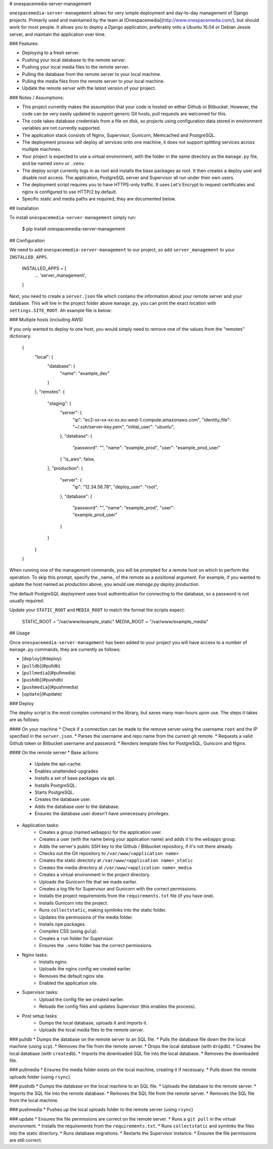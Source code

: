 # onespacemedia-server-management

``onespacemedia-server-management`` allows for very simple deployment and day-to-day management of Django projects.  Primarily used and maintained by the team at [Onespacemedia](http://www.onespacemedia.com/), but should work for most people.  It allows you to deploy a Django application, preferably onto a Ubuntu 16.04 or Debian Jessie server, and maintain the application over time.

### Features:

* Deploying to a fresh server.
* Pushing your local database to the remote server.
* Pushing your local media files to the remote server.
* Pulling the database from the remote server to your local machine.
* Pulling the media files from the remote server to your local machine.
* Update the remote server with the latest version of your project.

### Notes / Assumptions:

* This project currently makes the assumption that your code is hosted on either Github or Bitbucket.  However, the code can be very easily updated to support generic Git hosts, pull requests are welcomed for this.
* The code takes database credentials from a file on disk, so projects using configuration data stored in environment variables are not currently supported.
* The application stack consists of Nginx, Supervisor, Gunicorn, Memcached and PostgreSQL.
* The deployment process will deploy all services onto one machine, it does not support splitting services across multiple machines.
* Your project is expected to use a virtual environment, with the folder in the same directory as the ``manage.py`` file, and be named ``venv`` or ``.venv``.
* The deploy script currently logs in as root and installs the base packages as root. It then creates a deploy user and disable root access. The application, PostgreSQL server and Supervisor all run under their own users.
* The deployment script requires you to have HTTPS-only traffic.  It uses Let's Encrypt to request certificates and nginx is configured to use HTTP/2 by default.
* Specific static and media paths are required, they are documented below.

## Installation

To install ``onespacemedia-server-management`` simply run:

    $ pip install onespacemedia-server-management

## Configuration

We need to add ``onespacemedia-server-management`` to our project, so add ``server_management`` to your ``INSTALLED_APPS``.

    INSTALLED_APPS = [
        ...
        'server_management',
    ]

Next, you need to create a ``server.json`` file which contains the information about your remote server and your database. This will live in the project folder above ``manage.py``, you can print the exact location with ``settings.SITE_ROOT``. Ah example file is below:


### Multiple hosts (including AWS)

If you only wanted to deploy to one host, you would simply need to remove one of the values from the "remotes" dictionary.

    {
        "local": {
            "database": {
                "name": "example_dev"
            }
        },
        "remotes": {
            "staging": {
                "server": {
                    "ip": "ec2-xx-xx-xx-xx.eu-west-1.compute.amazonaws.com",
                    "identity_file": "~/.ssh/server-key.pem",
                    "initial_user": "ubuntu",
                },
                "database": {
                    "password": "",
                    "name": "example_prod",
                    "user": "example_prod_user"
                }
                "is_aws": false,
            },
            "production": {
                "server": {
                    "ip": "12.34.56.78",
                    "deploy_user": "root",
                },
                "database": {
                    "password": "",
                    "name": "example_prod",
                    "user": "example_prod_user"
                }
            }
        }
    }

When running one of the management commands, you will be prompted for a remote host on which to perform the operation. To skip this prompt, specify the _name_ of the remote as a positional argument. For example, if you wanted to update the host named as `production` above, you would use `manage.py deploy production`.

The default PostgreSQL deployment uses trust authentication for connecting to the database, so a password is not usually required.

Update your ``STATIC_ROOT`` and ``MEDIA_ROOT`` to match the format the scripts expect:

    STATIC_ROOT = "/var/www/example_static"
    MEDIA_ROOT = "/var/www/example_media"

## Usage

Once ``onespacemedia-server-management`` has been added to your project you will have access to a number of ``manage.py`` commands, they are currently as follows:

* [``deploy``](#deploy)
* [``pulldb``](#pulldb)
* [``pullmedia``](#pullmedia)
* [``pushdb``](#pushdb)
* [``pushmedia``](#pushmedia)
* [``update``](#update)

### Deploy

The deploy script is the most complex command in the library, but saves many man-hours upon use.  The steps it takes are as follows:

#### On your machine
* Check if a connection can be made to the remove server using the username ``root`` and the IP specified in the ``server.json``.
* Parses the username and repo name from the current git remote.
* Requests a valid Github token or Bitbucket username and password.
* Renders template files for PostgreSQL, Gunicorn and Nginx.

#### On the remote server
* Base actions:
	* Update the apt-cache.
	* Enables unattended-upgrades
	* Installs a set of base packages via apt.
	* Installs PostgreSQL.
	* Starts PostgreSQL.
	* Creates the database user.
	* Adds the database user to the database.
	* Ensures the database user doesn't have unnecessary privileges.
* Application tasks:
	* Creates a group (named ``webapps``) for the application user.
	* Creates a user (with the name being your application name) and adds it to the ``webapps`` group.
	* Adds the server's public SSH key to the Github / Bitbucket repository, if it's not there already.
	* Checks out the Git repository to ``/var/www/<application name>``
	* Creates the static directory at ``/var/www/<application name>_static``
	* Creates the media directory at ``/var/www/<application name>_media``
	* Creates a virtual environment in the project directory.
	* Uploads the Gunicorn file that we made earlier.
	* Creates a log file for Supervisor and Gunicorn with the correct permissions.
	* Installs the project requirements from the ``requirements.txt`` file (if you have one).
	* Installs Gunicorn into the project.
	* Runs ``collectstatic``, making symlinks into the static folder.
	* Updates the permissions of the media folder.
	* Installs ``npm`` packages.
	* Compiles CSS (using ``gulp``).
	* Creates a ``run`` folder for Supervisor.
	* Ensures the ``.venv`` folder has the correct permissions.
* Nginx tasks:
	* Installs nginx.
	* Uploads the nginx config we created earlier.
	* Removes the default nginx site.
	* Enabled the application site.
* Supervisor tasks:
	* Upload the config file we created earlier.
	* Reloads the config files and updates Supervisor (this enables the process).
* Post setup tasks:
	* Dumps the local database, uploads it and imports it.
	* Uploads the local media files to the remote server.


### pulldb
* Dumps the database on the remote server to an SQL file.
* Pulls the database file down the the local machine (using ``scp``).
* Removes the file from the remote server.
* Drops the local database (with ``dropdb``).
* Creates the local database (with ``createdb``).
* Imports the downloaded SQL file into the local database.
* Removes the downloaded file.

### pullmedia
* Ensures the media folder exists on the local machine, creating it if necessary.
* Pulls down the remote uploads folder (using ``rsync``).

### pushdb
* Dumps the database on the local machine to an SQL file.
* Uploads the database to the remote server.
* Imports the SQL file into the remote database.
* Removes the SQL file from the remote server.
* Removes the SQL file from the local machine.

### pushmedia
* Pushes up the local uploads folder to the remote server (using ``rsync``)

### update
* Ensures the file permissions are correct on the remote server.
* Runs a ``git pull`` in the virtual environment.
* Installs the requirements from the ``requirements.txt``.
* Runs ``collectstatic`` and symlinks the files into the static directory.
* Runs database migrations.
* Restarts the Supervisor instance.
* Ensures the file permissions are still correct.



